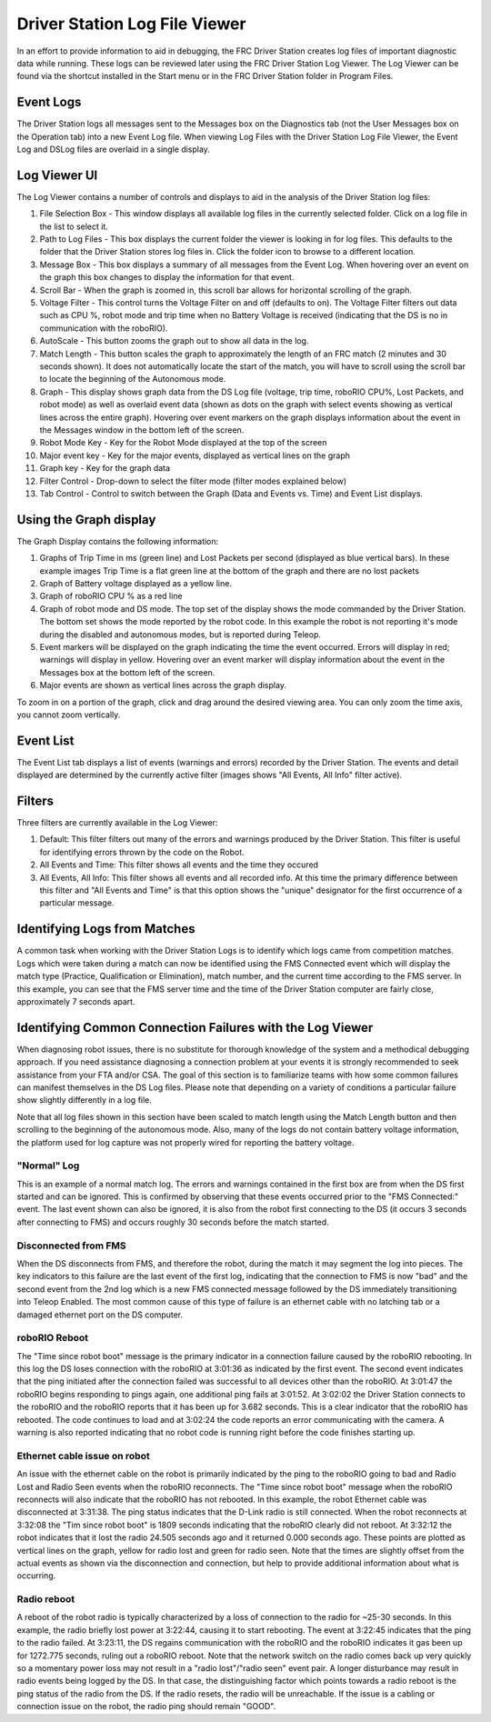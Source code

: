 Driver Station Log File Viewer
==============================

In an effort to provide information to aid in debugging, the FRC Driver Station creates log files of important diagnostic data while running. These logs can be reviewed later using the FRC Driver Station Log Viewer. The Log Viewer can be found via the shortcut installed in the Start menu or in the FRC Driver Station folder in Program Files.

Event Logs
----------

The  Driver Station logs all messages sent to the Messages box on the Diagnostics tab (not the User Messages box on the Operation tab) into a new Event Log file. When viewing Log Files with the Driver Station Log File Viewer, the Event Log and DSLog files are overlaid in a single display.

Log Viewer UI
-------------

.. image:: images/driver-station-log-viewer/logviewer.png

The Log Viewer contains a number of controls and displays to aid in the analysis of the Driver Station log files:

1.  File Selection Box - This window displays all available log files in the currently selected folder. Click on a log file in the list to select it.
2.  Path to Log Files - This box displays the current folder the viewer is looking in for log files. This defaults to the folder that the Driver Station stores log files in. Click the folder icon to browse to a different location.
3.  Message Box - This box displays a summary of all messages from the Event Log. When hovering over an event on the graph this box changes to display the information for that event.
4.  Scroll Bar - When the graph is zoomed in, this scroll bar allows for horizontal scrolling of the graph.
5.  Voltage Filter - This control turns the Voltage Filter on and off (defaults to on). The Voltage Filter filters out data such as CPU %, robot mode and trip time when no Battery Voltage is received (indicating that the DS is no in communication with the roboRIO).
6.  AutoScale - This button zooms the graph out to show all data in the log.
7.  Match Length - This button scales the graph to approximately the length of an FRC match (2 minutes and 30 seconds shown). It does not automatically locate the start of the match, you will have to scroll using the scroll bar to locate the beginning of the Autonomous mode.
8.  Graph - This display shows graph data from the DS Log file (voltage, trip time, roboRIO CPU%, Lost Packets, and robot mode) as well as overlaid event data (shown as dots on the graph with select events showing as vertical lines across the entire graph). Hovering over event markers on the graph displays information about the event in the Messages window in the bottom left of the screen.
9.  Robot Mode Key - Key for the Robot Mode displayed at the top of the screen
10. Major event key - Key for the major events, displayed as vertical lines on the graph
11. Graph key - Key for the graph data
12. Filter Control - Drop-down to select the filter mode (filter modes explained below)
13. Tab Control - Control to switch between the Graph (Data and Events vs. Time) and Event List displays.

Using the Graph display
-----------------------

.. image:: images/driver-station-log-viewer/graphdisplay.png

The Graph Display contains the following information:

1.  Graphs of Trip Time in ms (green line) and Lost Packets per second (displayed as blue vertical bars). In these example images Trip Time is a flat green line at the bottom of the graph and there are no lost packets
2.  Graph of Battery voltage displayed as a yellow line.
3.  Graph of roboRIO CPU % as a red line
4.  Graph of robot mode and DS mode. The top set of the display shows the mode commanded by the Driver Station. The bottom set shows the mode reported by the robot code. In this example the robot is not reporting it's mode during the disabled and autonomous modes, but is reported during Teleop.
5.  Event markers will be displayed on the graph indicating the time the event occurred. Errors will display in red; warnings will display in yellow. Hovering over an event marker will display information about the event in the Messages box at the bottom left of the screen.
6.  Major events are shown as vertical lines across the graph display.

To zoom in on a portion of the graph, click and drag around the desired viewing
area. You can only zoom the time axis, you cannot zoom vertically.

Event List
----------

.. image:: images/driver-station-log-viewer/eventlist.png

The Event List tab displays a list of events (warnings and errors) recorded by the Driver Station. The events and detail displayed are determined by the currently active filter (images shows "All Events, All Info" filter active).

Filters
-------

Three filters are currently available in the Log Viewer:

1.  Default: This filter filters out many of the errors and warnings produced by the Driver Station. This filter is useful for identifying errors thrown by the code on the Robot.
2.  All Events and Time: This filter shows all events and the time they occured
3.  All Events, All Info: This filter shows all events and all recorded info. At this time the primary difference between this filter and "All Events and Time" is that this option shows the "unique" designator for the first occurrence of a particular message.

Identifying Logs from Matches
-----------------------------

.. image:: images/driver-station-log-viewer/identifyinglogs.png

A common task when working with the Driver Station Logs is to identify which logs came from competition matches. Logs which were taken during a match can now be identified using the FMS Connected event which will display the match type (Practice, Qualification or Elimination), match number, and the current time according to the FMS server. In this example, you can see that the FMS server time and the time of the Driver Station computer are fairly close, approximately 7 seconds apart.

Identifying Common Connection Failures with the Log Viewer
----------------------------------------------------------

When diagnosing robot issues, there is no substitute for thorough knowledge of the system and a methodical debugging approach. If you need assistance diagnosing a connection problem at your events it is strongly recommended to seek assistance from your FTA and/or CSA. The goal of this section is to familiarize teams with how some common failures can manifest themselves in the DS Log files. Please note that depending on a variety of conditions a particular failure show slightly differently in a log file.

Note that all log files shown in this section have been scaled to match length using the Match Length button and then scrolling to the beginning of the autonomous mode. Also, many of the logs do not contain battery voltage information, the platform used for log capture was not properly wired for reporting the battery voltage.

"Normal" Log
~~~~~~~~~~~~

.. image:: images/driver-station-log-viewer/normallog.png

This is an example of a normal match log. The errors and warnings contained in the first box are from when the DS first started and can be ignored. This is confirmed by observing that these events occurred prior to the "FMS Connected:" event. The last event shown can also be ignored, it is also from the robot first connecting to the DS (it occurs 3 seconds after connecting to FMS) and occurs roughly 30 seconds before the match started.

Disconnected from FMS
~~~~~~~~~~~~~~~~~~~~~

.. image:: images/driver-station-log-viewer/disconnectedfromfms.png

When the DS disconnects from FMS, and therefore the robot, during the match it may segment the log into pieces. The key indicators to this failure are the last event of the first log, indicating that the connection to FMS is now "bad" and the second event from the 2nd log which is a new FMS connected message followed by the DS immediately transitioning into Teleop Enabled. The most common cause of this type of failure is an ethernet cable with no latching tab or a damaged ethernet port on the DS computer.

roboRIO Reboot
~~~~~~~~~~~~~~

.. image:: images/driver-station-log-viewer/roborioreboot.png

The "Time since robot boot" message is the primary indicator in a connection failure caused by the roboRIO rebooting. In this log the DS loses connection with the roboRIO at 3:01:36 as indicated by the first event. The second event indicates that the ping initiated after the connection failed was successful to all devices other than the roboRIO. At 3:01:47 the roboRIO begins responding to pings again, one additional ping fails at 3:01:52. At 3:02:02 the Driver Station connects to the roboRIO and the roboRIO reports that it has been up for 3.682 seconds. This is a clear indicator that the roboRIO has rebooted. The code continues to load and at 3:02:24 the code reports an error communicating with the camera. A warning is also reported indicating that no robot code is running right before the code finishes starting up.

Ethernet cable issue on robot
~~~~~~~~~~~~~~~~~~~~~~~~~~~~~

.. image:: images/driver-station-log-viewer/ethernetcableissue.png

An issue with the ethernet cable on the robot is primarily indicated by the ping to the roboRIO going to bad and Radio Lost and Radio Seen events when the roboRIO reconnects. The "Time since robot boot" message when the roboRIO reconnects will also indicate that the roboRIO has not rebooted. In this example, the robot Ethernet cable was disconnected at 3:31:38. The ping status indicates that the D-Link radio is still connected. When the robot reconnects at 3:32:08 the "Tim since robot boot" is 1809 seconds indicating that the roboRIO clearly did not reboot. At 3:32:12 the robot indicates that it lost the radio 24.505 seconds ago and it returned 0.000 seconds ago. These points are plotted as vertical lines on the graph, yellow for radio lost and green for radio seen. Note that the times are slightly offset from the actual events as shown via the disconnection and connection, but help to provide additional information about what is occurring.

Radio reboot
~~~~~~~~~~~~

.. image:: images/driver-station-log-viewer/radioreboot.png

A reboot of the robot radio is typically characterized by a loss of connection to the radio for ~25-30 seconds. In this example, the radio briefly lost power at 3:22:44, causing it to start rebooting. The event at 3:22:45 indicates that the ping to the radio failed. At 3:23:11, the DS regains communication with the roboRIO and the roboRIO indicates it gas been up for 1272.775 seconds, ruling out a roboRIO reboot. Note that the network switch on the radio comes back up very quickly so a momentary power loss may not result in a "radio lost"/"radio seen" event pair. A longer disturbance may result in radio events being logged by the DS. In that case, the distinguishing factor which points towards a radio reboot is the ping status of the radio from the DS. If the radio resets, the radio will be unreachable. If the issue is a cabling or connection issue on the robot, the radio ping should remain "GOOD".
